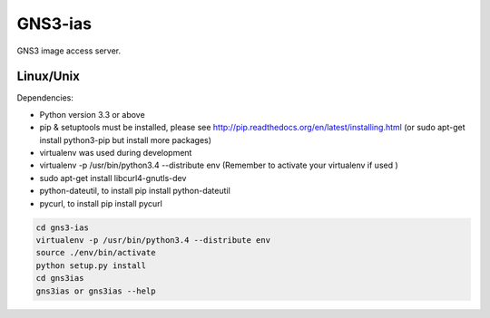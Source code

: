GNS3-ias
========

GNS3 image access server.

Linux/Unix
----------

Dependencies:

- Python version 3.3 or above
- pip & setuptools must be installed, please see http://pip.readthedocs.org/en/latest/installing.html
  (or sudo apt-get install python3-pip but install more packages)
- virtualenv was used during development
- virtualenv -p /usr/bin/python3.4 --distribute env (Remember to activate your virtualenv if used )
- sudo apt-get install libcurl4-gnutls-dev
- python-dateutil, to install pip install python-dateutil
- pycurl, to install pip install pycurl

.. code:: bash

   cd gns3-ias
   virtualenv -p /usr/bin/python3.4 --distribute env
   source ./env/bin/activate
   python setup.py install
   cd gns3ias
   gns3ias or gns3ias --help

